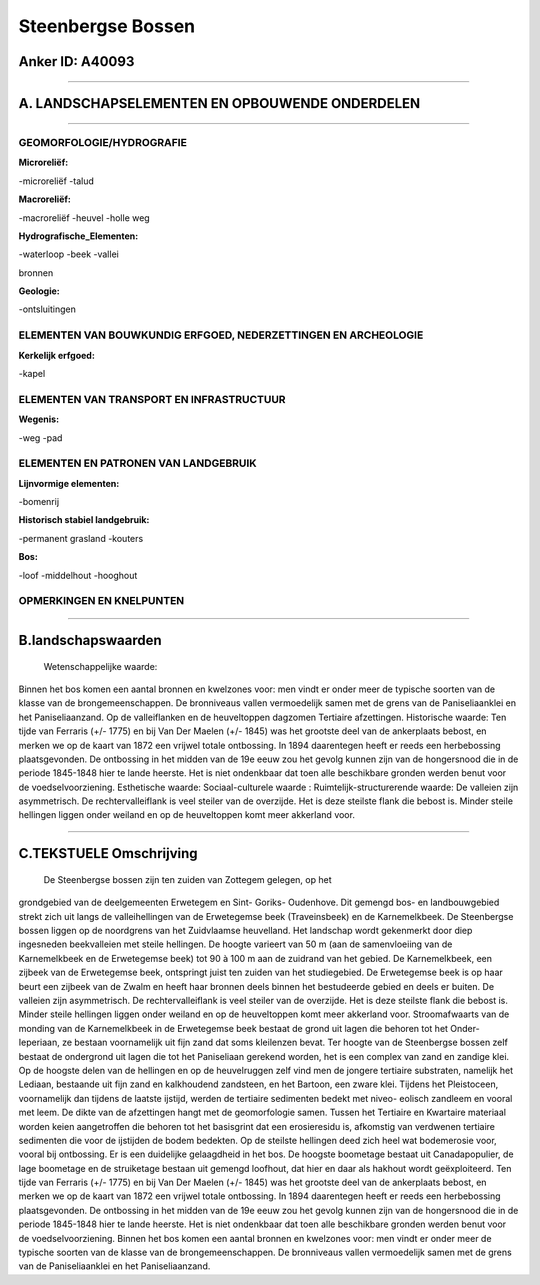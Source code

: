 Steenbergse Bossen
==================

Anker ID: A40093
----------------

--------------

A. LANDSCHAPSELEMENTEN EN OPBOUWENDE ONDERDELEN
-----------------------------------------------

--------------

GEOMORFOLOGIE/HYDROGRAFIE
~~~~~~~~~~~~~~~~~~~~~~~~~

**Microreliëf:**

-microreliëf
-talud

 
**Macroreliëf:**

-macroreliëf
-heuvel
-holle weg

**Hydrografische\_Elementen:**

-waterloop
-beek
-vallei

 
bronnen

**Geologie:**

-ontsluitingen

 

ELEMENTEN VAN BOUWKUNDIG ERFGOED, NEDERZETTINGEN EN ARCHEOLOGIE
~~~~~~~~~~~~~~~~~~~~~~~~~~~~~~~~~~~~~~~~~~~~~~~~~~~~~~~~~~~~~~~

**Kerkelijk erfgoed:**

-kapel

 

ELEMENTEN VAN TRANSPORT EN INFRASTRUCTUUR
~~~~~~~~~~~~~~~~~~~~~~~~~~~~~~~~~~~~~~~~~

**Wegenis:**

-weg
-pad

 

ELEMENTEN EN PATRONEN VAN LANDGEBRUIK
~~~~~~~~~~~~~~~~~~~~~~~~~~~~~~~~~~~~~

**Lijnvormige elementen:**

-bomenrij

**Historisch stabiel landgebruik:**

-permanent grasland
-kouters

 
**Bos:**

-loof
-middelhout
-hooghout

 

OPMERKINGEN EN KNELPUNTEN
~~~~~~~~~~~~~~~~~~~~~~~~~

--------------

B.landschapswaarden
-------------------

 Wetenschappelijke waarde:
Binnen het bos komen een aantal bronnen en kwelzones voor: men vindt
er onder meer de typische soorten van de klasse van de
brongemeenschappen. De bronniveaus vallen vermoedelijk samen met de
grens van de Paniseliaanklei en het Paniseliaanzand. Op de valleiflanken
en de heuveltoppen dagzomen Tertiaire afzettingen.
Historische waarde:
Ten tijde van Ferraris (+/- 1775) en bij Van Der Maelen (+/- 1845)
was het grootste deel van de ankerplaats bebost, en merken we op de
kaart van 1872 een vrijwel totale ontbossing. In 1894 daarentegen heeft
er reeds een herbebossing plaatsgevonden. De ontbossing in het midden
van de 19e eeuw zou het gevolg kunnen zijn van de hongersnood die in de
periode 1845-1848 hier te lande heerste. Het is niet ondenkbaar dat toen
alle beschikbare gronden werden benut voor de voedselvoorziening.
Esthetische waarde:
Sociaal-culturele waarde :
Ruimtelijk-structurerende waarde:
De valleien zijn asymmetrisch. De rechtervalleiflank is veel steiler
van de overzijde. Het is deze steilste flank die bebost is. Minder
steile hellingen liggen onder weiland en op de heuveltoppen komt meer
akkerland voor.

--------------

C.TEKSTUELE Omschrijving
------------------------

 De Steenbergse bossen zijn ten zuiden van Zottegem gelegen, op het
grondgebied van de deelgemeenten Erwetegem en Sint- Goriks- Oudenhove.
Dit gemengd bos- en landbouwgebied strekt zich uit langs de
valleihellingen van de Erwetegemse beek (Traveinsbeek) en de
Karnemelkbeek. De Steenbergse bossen liggen op de noordgrens van het
Zuidvlaamse heuvelland. Het landschap wordt gekenmerkt door diep
ingesneden beekvalleien met steile hellingen. De hoogte varieert van 50
m (aan de samenvloeiing van de Karnemelkbeek en de Erwetegemse beek) tot
90 à 100 m aan de zuidrand van het gebied. De Karnemelkbeek, een zijbeek
van de Erwetegemse beek, ontspringt juist ten zuiden van het
studiegebied. De Erwetegemse beek is op haar beurt een zijbeek van de
Zwalm en heeft haar bronnen deels binnen het bestudeerde gebied en deels
er buiten. De valleien zijn asymmetrisch. De rechtervalleiflank is veel
steiler van de overzijde. Het is deze steilste flank die bebost is.
Minder steile hellingen liggen onder weiland en op de heuveltoppen komt
meer akkerland voor. Stroomafwaarts van de monding van de Karnemelkbeek
in de Erwetegemse beek bestaat de grond uit lagen die behoren tot het
Onder- Ieperiaan, ze bestaan voornamelijk uit fijn zand dat soms
kleilenzen bevat. Ter hoogte van de Steenbergse bossen zelf bestaat de
ondergrond uit lagen die tot het Paniseliaan gerekend worden, het is een
complex van zand en zandige klei. Op de hoogste delen van de hellingen
en op de heuvelruggen zelf vind men de jongere tertiaire substraten,
namelijk het Lediaan, bestaande uit fijn zand en kalkhoudend zandsteen,
en het Bartoon, een zware klei. Tijdens het Pleistoceen, voornamelijk
dan tijdens de laatste ijstijd, werden de tertiaire sedimenten bedekt
met niveo- eolisch zandleem en vooral met leem. De dikte van de
afzettingen hangt met de geomorfologie samen. Tussen het Tertiaire en
Kwartaire materiaal worden keien aangetroffen die behoren tot het
basisgrint dat een erosieresidu is, afkomstig van verdwenen tertiaire
sedimenten die voor de ijstijden de bodem bedekten. Op de steilste
hellingen deed zich heel wat bodemerosie voor, vooral bij ontbossing. Er
is een duidelijke gelaagdheid in het bos. De hoogste boometage bestaat
uit Canadapopulier, de lage boometage en de struiketage bestaan uit
gemengd loofhout, dat hier en daar als hakhout wordt geëxploiteerd. Ten
tijde van Ferraris (+/- 1775) en bij Van Der Maelen (+/- 1845) was het
grootste deel van de ankerplaats bebost, en merken we op de kaart van
1872 een vrijwel totale ontbossing. In 1894 daarentegen heeft er reeds
een herbebossing plaatsgevonden. De ontbossing in het midden van de 19e
eeuw zou het gevolg kunnen zijn van de hongersnood die in de periode
1845-1848 hier te lande heerste. Het is niet ondenkbaar dat toen alle
beschikbare gronden werden benut voor de voedselvoorziening. Binnen het
bos komen een aantal bronnen en kwelzones voor: men vindt er onder meer
de typische soorten van de klasse van de brongemeenschappen. De
bronniveaus vallen vermoedelijk samen met de grens van de
Paniseliaanklei en het Paniseliaanzand.
